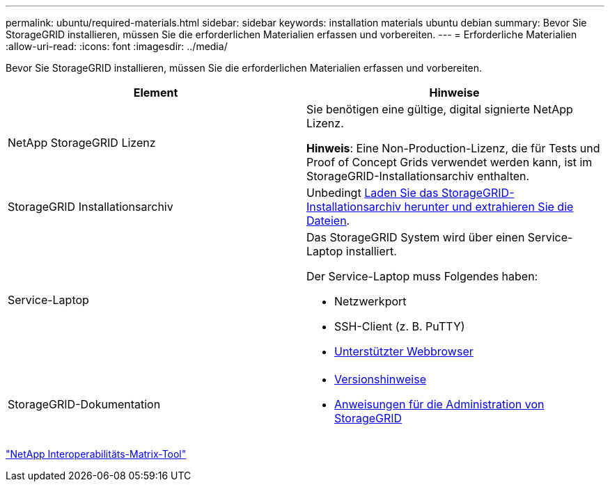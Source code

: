 ---
permalink: ubuntu/required-materials.html 
sidebar: sidebar 
keywords: installation materials ubuntu debian 
summary: Bevor Sie StorageGRID installieren, müssen Sie die erforderlichen Materialien erfassen und vorbereiten. 
---
= Erforderliche Materialien
:allow-uri-read: 
:icons: font
:imagesdir: ../media/


[role="lead"]
Bevor Sie StorageGRID installieren, müssen Sie die erforderlichen Materialien erfassen und vorbereiten.

|===
| Element | Hinweise 


 a| 
NetApp StorageGRID Lizenz
 a| 
Sie benötigen eine gültige, digital signierte NetApp Lizenz.

*Hinweis*: Eine Non-Production-Lizenz, die für Tests und Proof of Concept Grids verwendet werden kann, ist im StorageGRID-Installationsarchiv enthalten.



 a| 
StorageGRID Installationsarchiv
 a| 
Unbedingt xref:downloading-and-extracting-storagegrid-installation-files.adoc[Laden Sie das StorageGRID-Installationsarchiv herunter und extrahieren Sie die Dateien].



 a| 
Service-Laptop
 a| 
Das StorageGRID System wird über einen Service-Laptop installiert.

Der Service-Laptop muss Folgendes haben:

* Netzwerkport
* SSH-Client (z. B. PuTTY)
* xref:../admin/web-browser-requirements.adoc[Unterstützter Webbrowser]




 a| 
StorageGRID-Dokumentation
 a| 
* xref:../release-notes/index.adoc[Versionshinweise]
* xref:../admin/index.adoc[Anweisungen für die Administration von StorageGRID]


|===
https://mysupport.netapp.com/matrix["NetApp Interoperabilitäts-Matrix-Tool"^]
